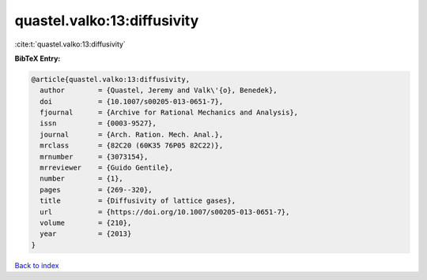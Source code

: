 quastel.valko:13:diffusivity
============================

:cite:t:`quastel.valko:13:diffusivity`

**BibTeX Entry:**

.. code-block:: bibtex

   @article{quastel.valko:13:diffusivity,
     author        = {Quastel, Jeremy and Valk\'{o}, Benedek},
     doi           = {10.1007/s00205-013-0651-7},
     fjournal      = {Archive for Rational Mechanics and Analysis},
     issn          = {0003-9527},
     journal       = {Arch. Ration. Mech. Anal.},
     mrclass       = {82C20 (60K35 76P05 82C22)},
     mrnumber      = {3073154},
     mrreviewer    = {Guido Gentile},
     number        = {1},
     pages         = {269--320},
     title         = {Diffusivity of lattice gases},
     url           = {https://doi.org/10.1007/s00205-013-0651-7},
     volume        = {210},
     year          = {2013}
   }

`Back to index <../By-Cite-Keys.html>`_
